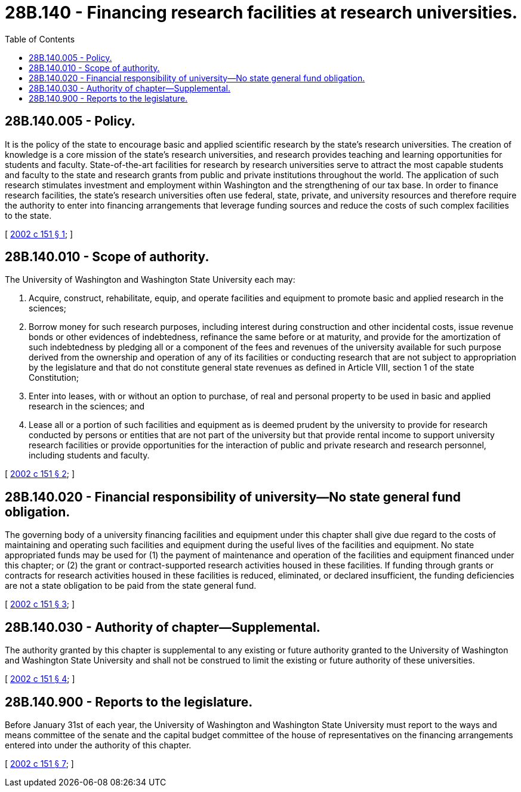= 28B.140 - Financing research facilities at research universities.
:toc:

== 28B.140.005 - Policy.
It is the policy of the state to encourage basic and applied scientific research by the state's research universities. The creation of knowledge is a core mission of the state's research universities, and research provides teaching and learning opportunities for students and faculty. State-of-the-art facilities for research by research universities serve to attract the most capable students and faculty to the state and research grants from public and private institutions throughout the world. The application of such research stimulates investment and employment within Washington and the strengthening of our tax base. In order to finance research facilities, the state's research universities often use federal, state, private, and university resources and therefore require the authority to enter into financing arrangements that leverage funding sources and reduce the costs of such complex facilities to the state.

[ http://lawfilesext.leg.wa.gov/biennium/2001-02/Pdf/Bills/Session%20Laws/House/2736-S.SL.pdf?cite=2002%20c%20151%20§%201[2002 c 151 § 1]; ]

== 28B.140.010 - Scope of authority.
The University of Washington and Washington State University each may:

. Acquire, construct, rehabilitate, equip, and operate facilities and equipment to promote basic and applied research in the sciences;

. Borrow money for such research purposes, including interest during construction and other incidental costs, issue revenue bonds or other evidences of indebtedness, refinance the same before or at maturity, and provide for the amortization of such indebtedness by pledging all or a component of the fees and revenues of the university available for such purpose derived from the ownership and operation of any of its facilities or conducting research that are not subject to appropriation by the legislature and that do not constitute general state revenues as defined in Article VIII, section 1 of the state Constitution;

. Enter into leases, with or without an option to purchase, of real and personal property to be used in basic and applied research in the sciences; and

. Lease all or a portion of such facilities and equipment as is deemed prudent by the university to provide for research conducted by persons or entities that are not part of the university but that provide rental income to support university research facilities or provide opportunities for the interaction of public and private research and research personnel, including students and faculty.

[ http://lawfilesext.leg.wa.gov/biennium/2001-02/Pdf/Bills/Session%20Laws/House/2736-S.SL.pdf?cite=2002%20c%20151%20§%202[2002 c 151 § 2]; ]

== 28B.140.020 - Financial responsibility of university—No state general fund obligation.
The governing body of a university financing facilities and equipment under this chapter shall give due regard to the costs of maintaining and operating such facilities and equipment during the useful lives of the facilities and equipment. No state appropriated funds may be used for (1) the payment of maintenance and operation of the facilities and equipment financed under this chapter; or (2) the grant or contract-supported research activities housed in these facilities. If funding through grants or contracts for research activities housed in these facilities is reduced, eliminated, or declared insufficient, the funding deficiencies are not a state obligation to be paid from the state general fund.

[ http://lawfilesext.leg.wa.gov/biennium/2001-02/Pdf/Bills/Session%20Laws/House/2736-S.SL.pdf?cite=2002%20c%20151%20§%203[2002 c 151 § 3]; ]

== 28B.140.030 - Authority of chapter—Supplemental.
The authority granted by this chapter is supplemental to any existing or future authority granted to the University of Washington and Washington State University and shall not be construed to limit the existing or future authority of these universities.

[ http://lawfilesext.leg.wa.gov/biennium/2001-02/Pdf/Bills/Session%20Laws/House/2736-S.SL.pdf?cite=2002%20c%20151%20§%204[2002 c 151 § 4]; ]

== 28B.140.900 - Reports to the legislature.
Before January 31st of each year, the University of Washington and Washington State University must report to the ways and means committee of the senate and the capital budget committee of the house of representatives on the financing arrangements entered into under the authority of this chapter.

[ http://lawfilesext.leg.wa.gov/biennium/2001-02/Pdf/Bills/Session%20Laws/House/2736-S.SL.pdf?cite=2002%20c%20151%20§%207[2002 c 151 § 7]; ]

